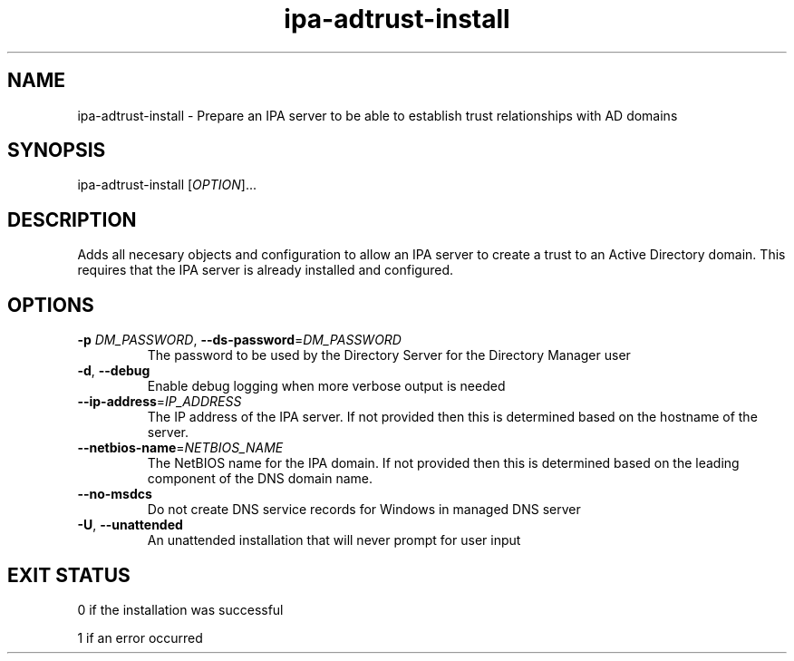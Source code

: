 .\" A man page for ipa-adtrust-install
.\" Copyright (C) 2011 Red Hat, Inc.
.\"
.\" This program is free software; you can redistribute it and/or modify
.\" it under the terms of the GNU General Public License as published by
.\" the Free Software Foundation, either version 3 of the License, or
.\" (at your option) any later version.
.\"
.\" This program is distributed in the hope that it will be useful, but
.\" WITHOUT ANY WARRANTY; without even the implied warranty of
.\" MERCHANTABILITY or FITNESS FOR A PARTICULAR PURPOSE.  See the GNU
.\" General Public License for more details.
.\"
.\" You should have received a copy of the GNU General Public License
.\" along with this program.  If not, see <http://www.gnu.org/licenses/>.
.\"
.\" Author: Sumit Bose <sbose@redhat.com>
.\"
.TH "ipa-adtrust-install" "1" "Aug 23 2011" "FreeIPA" "FreeIPA Manual Pages"
.SH "NAME"
ipa\-adtrust\-install \- Prepare an IPA server to be able to establish trust relationships with AD domains
.SH "SYNOPSIS"
ipa\-adtrust\-install [\fIOPTION\fR]...
.SH "DESCRIPTION"
Adds all necesary objects and configuration to allow an IPA server to create a
trust to an Active Directory domain. This requires that the IPA server is
already installed and configured.
.SH "OPTIONS"
.TP
\fB\-p\fR \fIDM_PASSWORD\fR, \fB\-\-ds\-password\fR=\fIDM_PASSWORD\fR
The password to be used by the Directory Server for the Directory Manager user
.TP
\fB\-d\fR, \fB\-\-debug\fR
Enable debug logging when more verbose output is needed
.TP
\fB\-\-ip\-address\fR=\fIIP_ADDRESS\fR
The IP address of the IPA server. If not provided then this is determined based on the hostname of the server.
.TP
\fB\-\-netbios\-name\fR=\fINETBIOS_NAME\fR
The NetBIOS name for the IPA domain. If not provided then this is determined based on the leading component of the DNS domain name.
.TP
\fB\-\-no\-msdcs\fR
Do not create DNS service records for Windows in managed DNS server
.TP
\fB\-U\fR, \fB\-\-unattended\fR
An unattended installation that will never prompt for user input
.SH "EXIT STATUS"
0 if the installation was successful

1 if an error occurred
